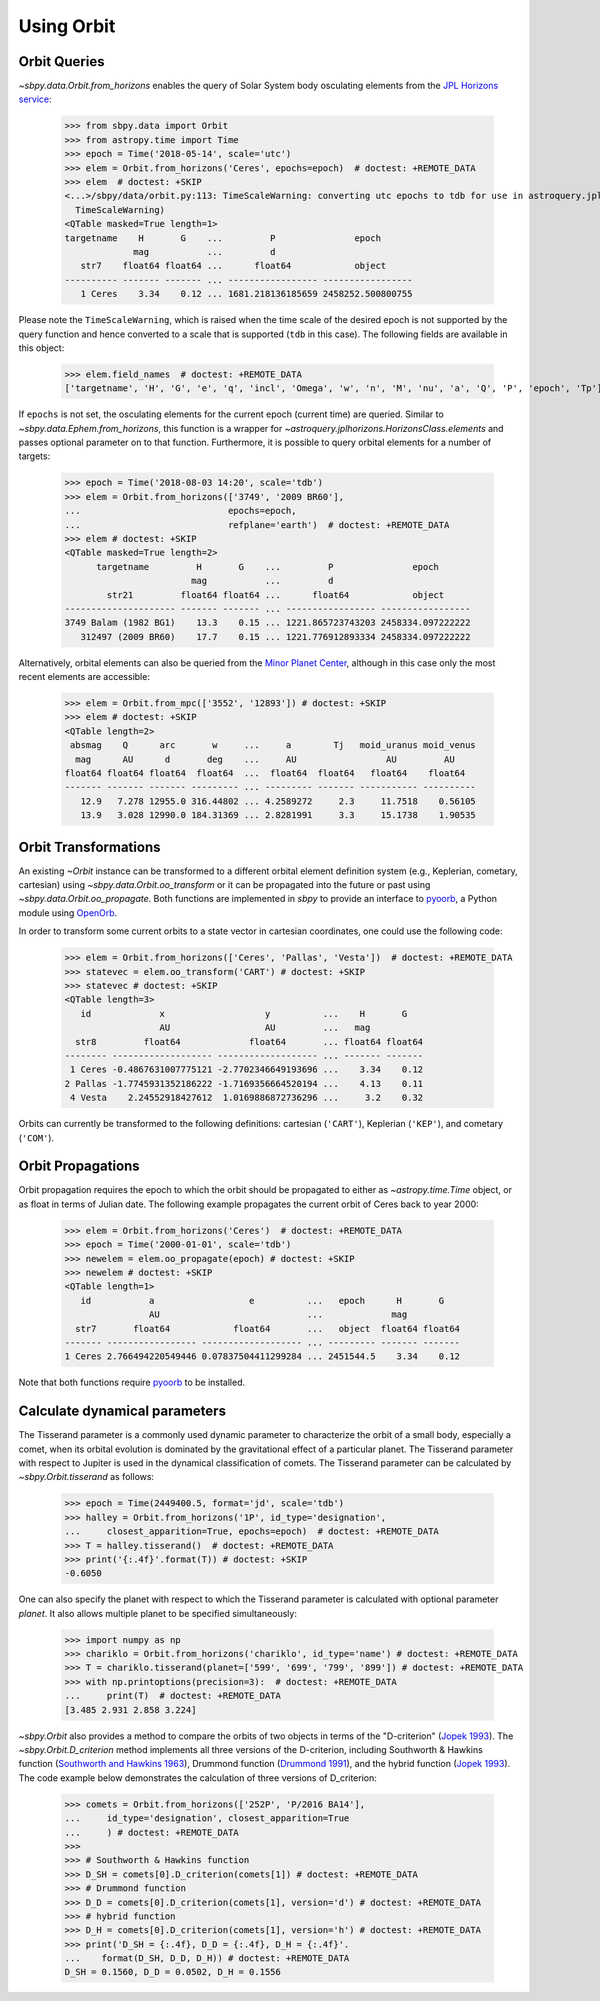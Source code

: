 =============
 Using Orbit
=============

Orbit Queries
=============

`~sbpy.data.Orbit.from_horizons` enables the query of Solar System
body osculating elements from the `JPL Horizons service
<https://ssd.jpl.nasa.gov/horizons.cgi>`_:

    >>> from sbpy.data import Orbit
    >>> from astropy.time import Time
    >>> epoch = Time('2018-05-14', scale='utc')
    >>> elem = Orbit.from_horizons('Ceres', epochs=epoch)  # doctest: +REMOTE_DATA
    >>> elem  # doctest: +SKIP
    <...>/sbpy/data/orbit.py:113: TimeScaleWarning: converting utc epochs to tdb for use in astroquery.jplhorizons
      TimeScaleWarning)
    <QTable masked=True length=1>
    targetname    H       G    ...         P               epoch      
		 mag           ...         d                          
       str7    float64 float64 ...      float64            object     
    ---------- ------- ------- ... ----------------- -----------------
       1 Ceres    3.34    0.12 ... 1681.218136185659 2458252.500800755

Please note the ``TimeScaleWarning``, which is raised when the time
scale of the desired epoch is not supported by the query function and
hence converted to a scale that is supported (``tdb`` in this case).
The following fields are available in this object:

    >>> elem.field_names  # doctest: +REMOTE_DATA
    ['targetname', 'H', 'G', 'e', 'q', 'incl', 'Omega', 'w', 'n', 'M', 'nu', 'a', 'Q', 'P', 'epoch', 'Tp']

If ``epochs`` is not set, the osculating elements for the current
epoch (current time) are queried. Similar to
`~sbpy.data.Ephem.from_horizons`, this function is a wrapper for
`~astroquery.jplhorizons.HorizonsClass.elements` and passes optional
parameter on to that function. Furthermore, it is possible to query
orbital elements for a number of targets:

    >>> epoch = Time('2018-08-03 14:20', scale='tdb')
    >>> elem = Orbit.from_horizons(['3749', '2009 BR60'],
    ...                            epochs=epoch,
    ...                            refplane='earth')  # doctest: +REMOTE_DATA
    >>> elem # doctest: +SKIP
    <QTable masked=True length=2>
	  targetname         H       G    ...         P               epoch      
			    mag           ...         d                          
	    str21         float64 float64 ...      float64            object     
    --------------------- ------- ------- ... ----------------- -----------------
    3749 Balam (1982 BG1)    13.3    0.15 ... 1221.865723743203 2458334.097222222
       312497 (2009 BR60)    17.7    0.15 ... 1221.776912893334 2458334.097222222

Alternatively, orbital elements can also be queried from the `Minor
Planet Center <https://minorplanetcenter.net/iau/MPEph/MPEph.html>`_,
although in this case only the most recent elements are accessible:

    >>> elem = Orbit.from_mpc(['3552', '12893']) # doctest: +SKIP
    >>> elem # doctest: +SKIP
    <QTable length=2>
     absmag    Q      arc       w     ...     a        Tj   moid_uranus moid_venus
      mag      AU      d       deg    ...     AU                 AU         AU
    float64 float64 float64  float64  ...  float64  float64   float64    float64
    ------- ------- ------- --------- ... --------- ------- ----------- ----------
       12.9   7.278 12955.0 316.44802 ... 4.2589272     2.3     11.7518    0.56105
       13.9   3.028 12990.0 184.31369 ... 2.8281991     3.3     15.1738    1.90535


Orbit Transformations
=====================
       
An existing `~Orbit` instance can be transformed to a different
orbital element definition system (e.g., Keplerian, cometary,
cartesian) using `~sbpy.data.Orbit.oo_transform` or it can be
propagated into the future or past using
`~sbpy.data.Orbit.oo_propagate`. Both functions are implemented in
`sbpy` to provide an interface to `pyoorb
<https://github.com/oorb/oorb/tree/master/python>`_, a Python module
using `OpenOrb <https://github.com/oorb/oorb>`_.

In order to transform some current orbits to a state vector in
cartesian coordinates, one could use the following code:

    >>> elem = Orbit.from_horizons(['Ceres', 'Pallas', 'Vesta'])  # doctest: +REMOTE_DATA
    >>> statevec = elem.oo_transform('CART') # doctest: +SKIP 
    >>> statevec # doctest: +SKIP
    <QTable length=3>
       id             x                   y          ...    H       G   
		      AU                  AU         ...   mag          
      str8         float64             float64       ... float64 float64
    -------- ------------------- ------------------- ... ------- -------
     1 Ceres -0.4867631007775121 -2.7702346649193696 ...    3.34    0.12
    2 Pallas -1.7745931352186222 -1.7169356664520194 ...    4.13    0.11
     4 Vesta    2.24552918427612  1.0169886872736296 ...     3.2    0.32

Orbits can currently be transformed to the following definitions:
cartesian (``'CART'``), Keplerian (``'KEP'``), and cometary
(``'COM'``).

Orbit Propagations
==================

Orbit propagation requires the epoch to which the orbit should be
propagated to either as `~astropy.time.Time` object, or as float in
terms of Julian date. The following example propagates the current
orbit of Ceres back to year 2000:

    >>> elem = Orbit.from_horizons('Ceres')  # doctest: +REMOTE_DATA
    >>> epoch = Time('2000-01-01', scale='tdb')
    >>> newelem = elem.oo_propagate(epoch) # doctest: +SKIP 
    >>> newelem # doctest: +SKIP
    <QTable length=1>
       id           a                  e          ...   epoch      H       G   
		    AU                            ...             mag          
      str7       float64            float64       ...   object  float64 float64
    ------- ----------------- ------------------- ... --------- ------- -------
    1 Ceres 2.766494220549446 0.07837504411299284 ... 2451544.5    3.34    0.12

Note that both functions require `pyoorb
<https://github.com/oorb/oorb/tree/master/python>`_ to be installed.


Calculate dynamical parameters
==============================

The Tisserand parameter is a commonly used dynamic parameter to characterize
the orbit of a small body, especially a comet, when its orbital evolution is
dominated by the gravitational effect of a particular planet.  The Tisserand
parameter with respect to Jupiter is used in the dynamical classification of
comets.  The Tisserand parameter can be calculated by `~sbpy.Orbit.tisserand`
as follows:

    >>> epoch = Time(2449400.5, format='jd', scale='tdb')
    >>> halley = Orbit.from_horizons('1P', id_type='designation',
    ...     closest_apparition=True, epochs=epoch)  # doctest: +REMOTE_DATA
    >>> T = halley.tisserand()  # doctest: +REMOTE_DATA
    >>> print('{:.4f}'.format(T)) # doctest: +SKIP
    -0.6050

One can also specify the planet with respect to which the Tisserand parameter
is calculated with optional parameter `planet`.  It also allows multiple
planet to be specified simultaneously:

    >>> import numpy as np
    >>> chariklo = Orbit.from_horizons('chariklo', id_type='name') # doctest: +REMOTE_DATA
    >>> T = chariklo.tisserand(planet=['599', '699', '799', '899']) # doctest: +REMOTE_DATA
    >>> with np.printoptions(precision=3):  # doctest: +REMOTE_DATA
    ...     print(T)  # doctest: +REMOTE_DATA
    [3.485 2.931 2.858 3.224]

`~sbpy.Orbit` also provides a method to compare the orbits of two objects
in terms of the "D-criterion" (`Jopek 1993 <https://ui.adsabs.harvard.edu/abs/1993Icar..106..603J/abstract>`_).  The `~sbpy.Orbit.D_criterion` method
implements all three versions of the D-criterion, including
Southworth & Hawkins function (`Southworth and Hawkins 1963 <https://ui.adsabs.harvard.edu/abs/1963SCoA....7..261S/abstract>`_),
Drummond function (`Drummond 1991 <https://ui.adsabs.harvard.edu/abs/1981Icar...45..545D/abstract>`_), and the hybrid function (`Jopek 1993 <https://ui.adsabs.harvard.edu/abs/1993Icar..106..603J/abstract>`_).
The code example below demonstrates the calculation of three versions of
D_criterion:

    >>> comets = Orbit.from_horizons(['252P', 'P/2016 BA14'],
    ...     id_type='designation', closest_apparition=True
    ...     ) # doctest: +REMOTE_DATA
    >>>
    >>> # Southworth & Hawkins function
    >>> D_SH = comets[0].D_criterion(comets[1]) # doctest: +REMOTE_DATA
    >>> # Drummond function
    >>> D_D = comets[0].D_criterion(comets[1], version='d') # doctest: +REMOTE_DATA
    >>> # hybrid function
    >>> D_H = comets[0].D_criterion(comets[1], version='h') # doctest: +REMOTE_DATA
    >>> print('D_SH = {:.4f}, D_D = {:.4f}, D_H = {:.4f}'.
    ...    format(D_SH, D_D, D_H)) # doctest: +REMOTE_DATA
    D_SH = 0.1560, D_D = 0.0502, D_H = 0.1556

